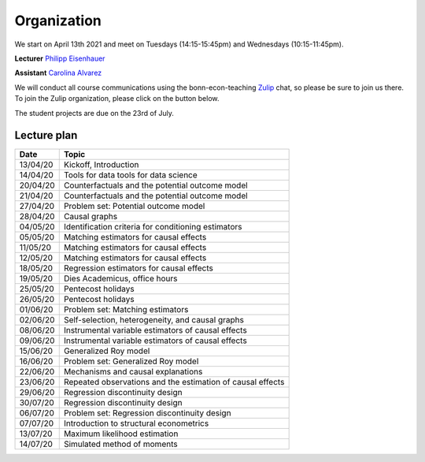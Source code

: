 ############
Organization
############

We start on April 13th 2021 and meet on Tuesdays (14:15-15:45pm) and Wednesdays (10:15-11:45pm).

**Lecturer** `Philipp Eisenhauer <https://peisenha.github.io>`_

**Assistant** `Carolina Alvarez <https://github.com/carolinalvarez>`_

We will conduct all course communications using the bonn-econ-teaching `Zulip <https://zulip.com/>`_ chat, so please be sure to join us there. To join the Zulip organization, please click on the button below.

.. image:: https://img.shields.io/badge/zulip-join_chat-brightgreen.svg
  :target: https://bonn-econ-teaching.zulipchat.com/join/3kmoufznfbqwmdprplbllb4l

The student projects are due on the 23rd of July.

Lecture plan
""""""""""""


========  ======================================================================
Date      Topic
========  ======================================================================
13/04/20  Kickoff, Introduction
14/04/20  Tools for data tools for data science

20/04/20  Counterfactuals and the potential outcome model
21/04/20  Counterfactuals and the potential outcome model

27/04/20  Problem set: Potential outcome model
28/04/20  Causal graphs

04/05/20  Identification criteria for conditioning estimators
05/05/20  Matching estimators for causal effects

11/05/20  Matching estimators for causal effects
12/05/20  Matching estimators for causal effects

18/05/20  Regression estimators for causal effects
19/05/20  Dies Academicus, office hours

25/05/20  Pentecost holidays
26/05/20  Pentecost holidays

01/06/20  Problem set: Matching estimators
02/06/20  Self-selection, heterogeneity, and causal graphs

08/06/20  Instrumental variable estimators of causal effects
09/06/20  Instrumental variable estimators of causal effects

15/06/20  Generalized Roy model
16/06/20  Problem set: Generalized Roy model

22/06/20  Mechanisms and causal explanations
23/06/20  Repeated observations and the estimation of causal effects

29/06/20  Regression discontinuity design
30/07/20  Regression discontinuity design

06/07/20  Problem set: Regression discontinuity design
07/07/20  Introduction to structural econometrics

13/07/20  Maximum likelihood estimation
14/07/20  Simulated method of moments
========  ======================================================================
